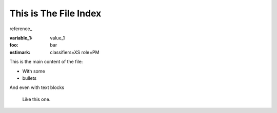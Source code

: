 This is The File Index
======================

reference_

:variable_1: value_1
:foo: bar
:estimark:
    classifiers=XS
    role=PM


This is the main content of the file:

- With some
- bullets

And even with text blocks

    Like this one.
